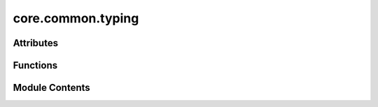 core.common.typing
==================

.. py:module:: core.common.typing

.. autoapi-nested-parse::

   Copyright (c) Meta Platforms, Inc. and affiliates.

   This source code is licensed under the MIT license found in the
   LICENSE file in the root directory of this source tree.



Attributes
----------

.. autoapisummary::

   core.common.typing._T


Functions
---------

.. autoapisummary::

   core.common.typing.assert_is_instance
   core.common.typing.none_throws


Module Contents
---------------

.. py:data:: _T

.. py:function:: assert_is_instance(obj: object, cls: type[_T]) -> _T

.. py:function:: none_throws(x: _T | None, msg: str | None = None) -> _T


